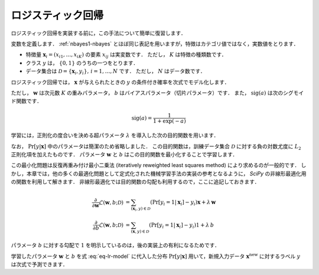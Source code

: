 .. _lr-lr:

ロジスティック回帰
==================

ロジスティック回帰を実装する前に，この手法について簡単に復習します．

.. index:: logistic regression

変数を定義します．
:ref:`nbayes1-nbayes` とほぼ同じ表記を用いますが，特徴はカテゴリ値ではなく，実数値をとります．

* 特徴量 :math:`\mathbf{x}_i=(x_{i1}, \ldots, x_{iK})` の要素 :math:`x_{ij}` は実変数です．
  ただし， :math:`K` は特徴の種類数です．
* クラス :math:`y` は， :math:`\{0, 1\}` のうちの一つをとります．
* データ集合は :math:`\mathcal{D}=\{\mathbf{x}_i, y_i\},\,i=1,\ldots,N` です．
  ただし， :math:`N` はデータ数です．

ロジスティック回帰では， :math:`\mathbf{x}` が与えられたときの :math:`y` の条件付き確率を次式でモデル化します．

.. math::
   :label: eq-lr-model

    \Pr[y{=}1 | \mathbf{x}; \mathbf{w}, b] = \mathrm{sig}(\mathbf{w}^\top \mathbf{x} + b)

ただし， :math:`\mathbf{w}` は次元数 :math:`K` の重みパラメータ， :math:`b` はバイアスパラメータ（切片パラメータ）です．
また， :math:`\mathrm{sig}(a)` は次のシグモイド関数です．

.. math::

    \mathrm{sig}(a) = \frac{1}{1 + \exp(-a)}

学習には，正則化の度合いを決める超パラメータ :math:`\lambda` を導入した次の目的関数を用います．

.. math::
   :label: eq-lr-objective

    \mathcal{L}(\mathbf{w}, b; \mathcal{D}) & =
    - \log \sum_{(\mathbf{x}_i, y_i) \in \mathcal{D}}
    \Pr[y_i | \mathbf{x}_i; \mathbf{w}, b]
    + \frac{\lambda}{2} \left({\|\mathbf{w}\|_2}^2 + b^2\right) \\
    &= - \sum_{(\mathbf{x}_i, y_i) \in \mathcal{D}}
    \left\{ (1 - y_i) \log(1 - \Pr[y_i{=}1 | \mathbf{x}_i]) + \right.\\
    & \qquad\left.
    y_i \log \Pr[y_i{=}1 | \mathbf{x}_i] \right\}
    + \frac{\lambda}{2} \left({\|\mathbf{w}\|_2}^2 + b^2\right)

なお， :math:`\Pr[y|\mathbf{x}]` 中のパラメータは簡潔のため省略しました．
この目的関数は，訓練データ集合 :math:`\mathcal{D}` に対する負の対数尤度に :math:`L_2` 正則化項を加えたものです．
パラメータ :math:`\mathbf{w}` と :math:`b` はこの目的関数を最小化することで学習します．

.. math::
   :label: eq-lr-learning

    \{\mathbf{w}, b\} =
    \arg \min_{\{\mathbf{w}, b\}} \mathcal{L}(\mathbf{w}, b; \mathcal{D})

この最小化問題は反復再重み付け最小二乗法 (iteratively reweighted least squares method) により求めるのが一般的です．
しかし，本章では，他の多くの最適化問題として定式化された機械学習手法の実装の参考となるように， `SciPy` の非線形最適化用の関数を利用して解きます．
非線形最適化では目的関数の勾配も利用するので，ここに追記しておきます．

.. math::

    \frac{\partial}{\partial\mathbf{w}}
    \mathcal{L}(\mathbf{w}, b; \mathcal{D}) & =
    \sum_{(\mathbf{x}_i, y) \in \mathcal{D}}
    (\Pr[y_i{=}1 | \mathbf{x}_i] - y_i) \mathbf{x} + \lambda \, \mathbf{w} \\
    \frac{\partial}{\partial b}
    \mathcal{L}(\mathbf{w}, b; \mathcal{D}) & =
    \sum_{(\mathbf{x}, y) \in \mathcal{D}}
    (\Pr[y_i{=}1 | \mathbf{x}_i] - y_i) 1 + \lambda \, b

パラメータ :math:`b` に対する勾配で :math:`1` を明示しているのは，後の実装上の有利になるためです．

学習したパラメータ :math:`\mathbf{w}` と :math:`b` を式 :eq:`eq-lr-model` に代入した分布 :math:`\Pr[y | \mathbf{x}]` 用いて，新規入力データ :math:`\mathbf{x}^\mathrm{new}` に対するラベル :math:`y` は次式で予測できます．

.. math::
   :label: eq-lr-class-dist

   y =
   \begin{cases}
        1, \text{ if } \Pr[y | \mathbf{x}] \ge 0.5 \\
        0, \text{otherwise}
   \end{cases}
